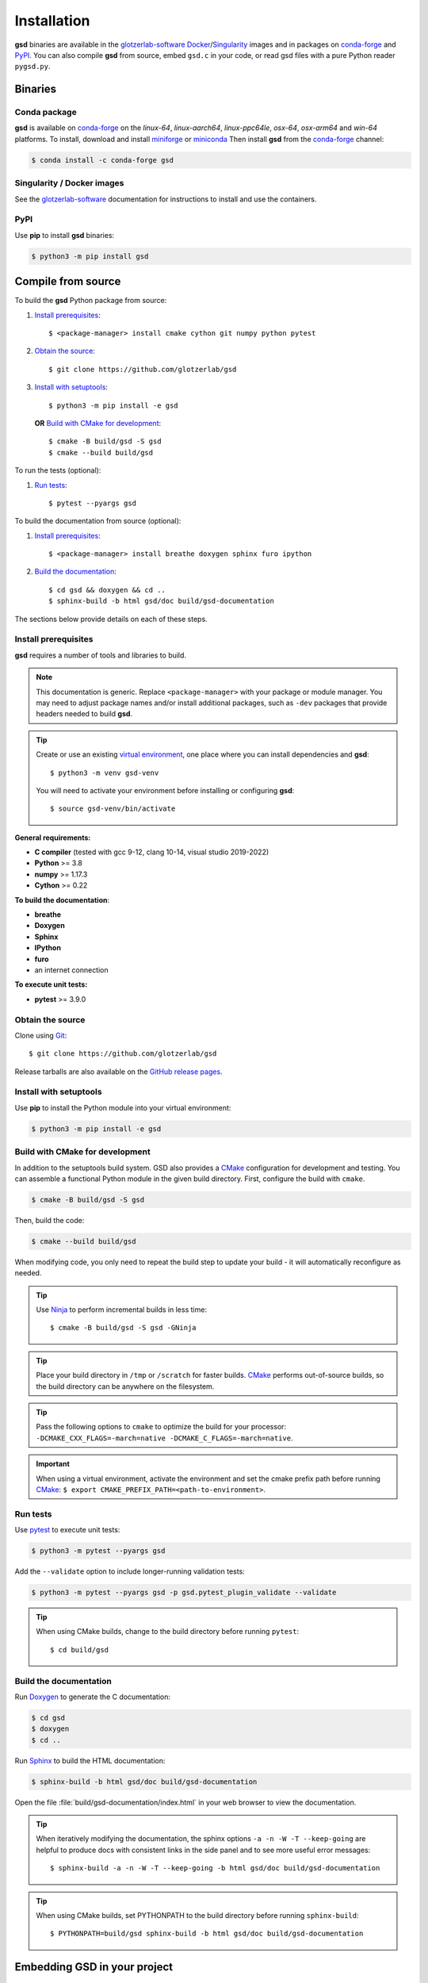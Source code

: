 .. Copyright (c) 2016-2023 The Regents of the University of Michigan
.. Part of GSD, released under the BSD 2-Clause License.

Installation
============

**gsd** binaries are available in the glotzerlab-software_ Docker_/Singularity_ images and in
packages on conda-forge_ and PyPI_. You can also compile **gsd** from source, embed ``gsd.c`` in
your code, or read gsd files with a pure Python reader ``pygsd.py``.

.. _glotzerlab-software: https://glotzerlab-software.readthedocs.io
.. _Docker: https://hub.docker.com/
.. _Singularity: https://www.sylabs.io/
.. _conda-forge: https://conda-forge.org/
.. _PyPI: https://pypi.org/

Binaries
--------

Conda package
^^^^^^^^^^^^^

**gsd** is available on conda-forge_ on the *linux-64*, *linux-aarch64*, *linux-ppc64le*, *osx-64*,
*osx-arm64* and *win-64* platforms. To install, download and install miniforge_ or miniconda_ Then
install **gsd** from the conda-forge_ channel:

.. _miniforge: https://github.com/conda-forge/miniforge
.. _miniconda: http://conda.pydata.org/miniconda.html

.. code-block:: bash

   $ conda install -c conda-forge gsd

Singularity / Docker images
^^^^^^^^^^^^^^^^^^^^^^^^^^^^^^^

See the glotzerlab-software_ documentation for instructions to install and use the containers.

PyPI
^^^^

Use **pip** to install **gsd** binaries:

.. code-block:: bash

   $ python3 -m pip install gsd

Compile from source
-------------------

To build the **gsd** Python package from source:

1. `Install prerequisites`_::

   $ <package-manager> install cmake cython git numpy python pytest

2. `Obtain the source`_::

   $ git clone https://github.com/glotzerlab/gsd

3. `Install with setuptools`_::

   $ python3 -m pip install -e gsd

   **OR** `Build with CMake for development`_::

   $ cmake -B build/gsd -S gsd
   $ cmake --build build/gsd

To run the tests (optional):

1. `Run tests`_::

    $ pytest --pyargs gsd

To build the documentation from source (optional):

1. `Install prerequisites`_::

   $ <package-manager> install breathe doxygen sphinx furo ipython

2. `Build the documentation`_::

   $ cd gsd && doxygen && cd ..
   $ sphinx-build -b html gsd/doc build/gsd-documentation

The sections below provide details on each of these steps.

.. _Install prerequisites:

Install prerequisites
^^^^^^^^^^^^^^^^^^^^^

**gsd** requires a number of tools and libraries to build.

.. note::

    This documentation is generic. Replace ``<package-manager>`` with your package or module
    manager. You may need to adjust package names and/or install additional packages, such as
    ``-dev`` packages that provide headers needed to build **gsd**.

.. tip::

    Create or use an existing `virtual environment`_, one place where you can install dependencies
    and **gsd**::

        $ python3 -m venv gsd-venv

    You will need to activate your environment before installing or configuring **gsd**::

        $ source gsd-venv/bin/activate

**General requirements:**

* **C compiler** (tested with gcc 9-12, clang 10-14, visual studio 2019-2022)
* **Python** >= 3.8
* **numpy** >= 1.17.3
* **Cython** >= 0.22

**To build the documentation**:

* **breathe**
* **Doxygen**
* **Sphinx**
* **IPython**
* **furo**
* an internet connection

**To execute unit tests:**

* **pytest** >= 3.9.0

.. _virtual environment: https://docs.python.org/3/library/venv.html

.. _Obtain the source:

Obtain the source
^^^^^^^^^^^^^^^^^

Clone using Git_::

   $ git clone https://github.com/glotzerlab/gsd

Release tarballs are also available on the `GitHub release pages`_.

.. seealso::

    See the `git book`_ to learn how to work with `Git`_ repositories.

.. _GitHub release pages: https://github.com/glotzerlab/gsd/releases/
.. _git book: https://git-scm.com/book
.. _Git: https://git-scm.com/

.. _Install with setuptools:

Install with setuptools
^^^^^^^^^^^^^^^^^^^^^^^

Use **pip** to install the Python module into your virtual environment:

.. code-block:: bash

   $ python3 -m pip install -e gsd

.. Build with CMake for development:

Build with CMake for development
^^^^^^^^^^^^^^^^^^^^^^^^^^^^^^^^

In addition to the setuptools build system. GSD also provides a `CMake`_ configuration for
development and testing. You can assemble a functional Python module in the given build directory.
First, configure the build with ``cmake``.

.. code-block:: bash

   $ cmake -B build/gsd -S gsd

Then, build the code:

.. code-block:: bash

   $ cmake --build build/gsd

When modifying code, you only need to repeat the build step to update your build - it will
automatically reconfigure as needed.

.. tip::

    Use Ninja_ to perform incremental builds in less time::

        $ cmake -B build/gsd -S gsd -GNinja

.. tip::

    Place your build directory in ``/tmp`` or ``/scratch`` for faster builds. CMake_ performs
    out-of-source builds, so the build directory can be anywhere on the filesystem.

.. tip::

    Pass the following options to ``cmake`` to optimize the build for your processor:
    ``-DCMAKE_CXX_FLAGS=-march=native -DCMAKE_C_FLAGS=-march=native``.

.. important::

    When using a virtual environment, activate the environment and set the cmake prefix path
    before running CMake_: ``$ export CMAKE_PREFIX_PATH=<path-to-environment>``.

.. _CMake: https://cmake.org/
.. _Ninja: https://ninja-build.org/

.. _Run tests:

Run tests
^^^^^^^^^

Use `pytest`_ to execute unit tests:

.. code-block:: bash

   $ python3 -m pytest --pyargs gsd

Add the ``--validate`` option to include longer-running validation tests:

.. code-block:: bash

   $ python3 -m pytest --pyargs gsd -p gsd.pytest_plugin_validate --validate

.. tip::

    When using CMake builds, change to the build directory before running ``pytest``::

        $ cd build/gsd

.. _pytest: https://docs.pytest.org/

.. _Build the documentation:

Build the documentation
^^^^^^^^^^^^^^^^^^^^^^^

Run `Doxygen`_ to generate the C documentation:

.. code-block:: bash

   $ cd gsd
   $ doxygen
   $ cd ..

Run `Sphinx`_ to build the HTML documentation:

.. code-block:: bash

   $ sphinx-build -b html gsd/doc build/gsd-documentation

Open the file :file:`build/gsd-documentation/index.html` in your web browser to view the
documentation.

.. tip::

    When iteratively modifying the documentation, the sphinx options ``-a -n -W -T --keep-going``
    are helpful to produce docs with consistent links in the side panel and to see more useful error
    messages::

        $ sphinx-build -a -n -W -T --keep-going -b html gsd/doc build/gsd-documentation

.. tip::

    When using CMake builds, set PYTHONPATH to the build directory before running ``sphinx-build``::

        $ PYTHONPATH=build/gsd sphinx-build -b html gsd/doc build/gsd-documentation

.. _Sphinx: https://www.sphinx-doc.org/
.. _Doxygen: https://www.doxygen.nl/

Embedding GSD in your project
-----------------------------

Using the C library
^^^^^^^^^^^^^^^^^^^

**gsd** is implemented in a single C file. Copy ``gsd/gsd.h`` and ``gsd/gsd.c`` into your project.

Using the pure Python reader
^^^^^^^^^^^^^^^^^^^^^^^^^^^^

If you only need to read files, you can skip installing and just extract the module modules
``gsd/pygsd.py`` and ``gsd/hoomd.py``. Together, these implement a pure Python reader for **gsd**
and **HOOMD** files - no C compiler required.
